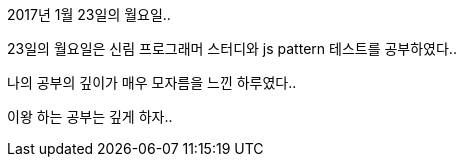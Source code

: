 2017년 1월 23일의 월요일..

23일의 월요일은 신림 프로그래머 스터디와 js pattern 테스트를 공부하였다..

나의 공부의 깊이가 매우 모자름을 느낀 하루였다..

이왕 하는 공부는 깊게 하자..